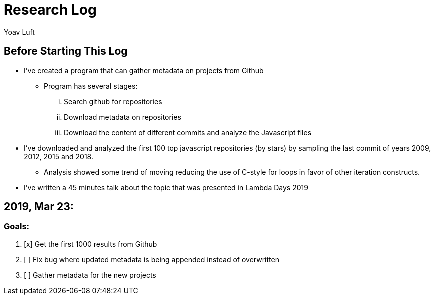 = Research Log
:Author: Yoav Luft
:Started-At: 2019, March 23

== Before Starting This Log

* I've created a program that can gather metadata on projects from Github
** Program has several stages:
... Search github for repositories
... Download metadata on repositories
... Download the content of different commits and analyze the Javascript files
* I've downloaded and analyzed the first 100 top javascript repositories (by stars) by
sampling the last commit of years 2009, 2012, 2015 and 2018.
** Analysis showed some trend of moving reducing the use of C-style for loops
in favor of other iteration constructs.
* I've written a 45 minutes talk about the topic that was presented in Lambda Days 2019

== 2019, Mar 23:

=== Goals:

. [x] Get the first 1000 results from Github
. [ ] Fix bug where updated metadata is being appended instead of overwritten
. [ ] Gather metadata for the new projects

